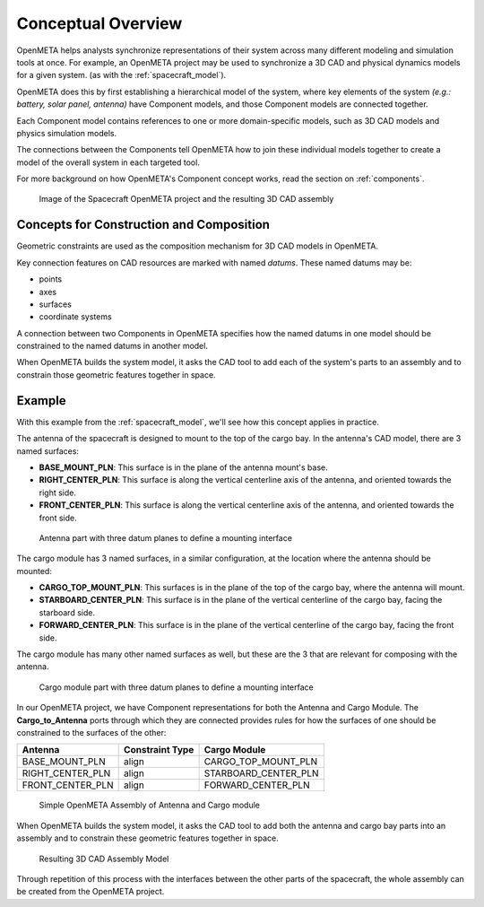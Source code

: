 .. _cad_concepts:

Conceptual Overview
===================

OpenMETA helps analysts synchronize representations of their system across
many different modeling and simulation tools at once. For example, an OpenMETA
project may be used to synchronize a 3D CAD and physical dynamics models for a
given system. (as with the :ref:`spacecraft_model`).

OpenMETA does this by first establishing a hierarchical model of the system,
where key elements of the system *(e.g.: battery, solar panel, antenna)* have
Component models, and those Component models are connected together.

Each Component model contains references to one or more domain-specific models,
such as 3D CAD models and physics simulation models.

The connections between the Components tell OpenMETA how to join these
individual models together to create a model of the overall system in each
targeted tool.

For more background on how OpenMETA's Component concept works, read the section
on :ref:`components`.

.. figure:: images/spacecraft.png
   :alt: Image of the Spacecraft Component Assembly and CAD Representation

   Image of the Spacecraft OpenMETA project and the resulting 3D CAD assembly


Concepts for Construction and Composition
-----------------------------------------

Geometric constraints are used as the composition mechanism for 3D CAD models
in OpenMETA.

Key connection features on CAD resources are marked with named *datums*.
These named datums may be:

* points
* axes
* surfaces
* coordinate systems

A connection between two Components in OpenMETA specifies how the named datums
in one model should be constrained to the named datums in another model.

When OpenMETA builds the system model, it asks the CAD tool to add each of the
system's parts to an assembly and to constrain those geometric features together
in space.

Example
-------

With this example from the :ref:`spacecraft_model`, we'll see how this concept
applies in practice.

The antenna of the spacecraft is designed to mount to the top of the cargo bay.
In the antenna's CAD model, there are 3 named surfaces:

* **BASE_MOUNT_PLN**: This surface is in the plane of the antenna mount's base.
* **RIGHT_CENTER_PLN**: This surface is along the vertical centerline axis of the antenna, and oriented towards the right side.
* **FRONT_CENTER_PLN**: This surface is along the vertical centerline axis of the antenna, and oriented towards the front side.

.. figure:: images/antenna_planes.png

   Antenna part with three datum planes to define a mounting interface

The cargo module has 3 named surfaces, in a similar configuration,
at the location where the antenna should be mounted:

* **CARGO_TOP_MOUNT_PLN**: This surfaces is in the plane of the top of the cargo bay, where the antenna will mount.
* **STARBOARD_CENTER_PLN**: This surface is in the plane of the vertical centerline of the cargo bay, facing the starboard side.
* **FORWARD_CENTER_PLN**: This surface is in the plane of the vertical centerline of the cargo bay, facing the front side.

The cargo module has many other named surfaces as well, but these are the 3
that are relevant for composing with the antenna.

.. figure:: images/cargo_planes.png

   Cargo module part with three datum planes to define a mounting interface

In our OpenMETA project, we have Component representations for both the
Antenna and Cargo Module. The **Cargo_to_Antenna** ports through which they are
connected provides rules for how the surfaces of one should be constrained
to the surfaces of the other:

================ =============== ====================
Antenna          Constraint Type Cargo Module
================ =============== ====================
BASE_MOUNT_PLN   align           CARGO_TOP_MOUNT_PLN
RIGHT_CENTER_PLN align           STARBOARD_CENTER_PLN
FRONT_CENTER_PLN align           FORWARD_CENTER_PLN
================ =============== ====================

.. figure:: images/simple_assembly.png
   :alt: Simple OpenMETA Assembly

   Simple OpenMETA Assembly of Antenna and Cargo module

When OpenMETA builds the system model, it asks the CAD tool to add both the
antenna and cargo bay parts into an assembly and to constrain these
geometric features together in space.

.. figure:: images/antenna_cargo_assembly.png
   :alt: Simple Creo Assembly

   Resulting 3D CAD Assembly Model

Through repetition of this process with the interfaces between the other
parts of the spacecraft, the whole assembly can be created from the
OpenMETA project.
